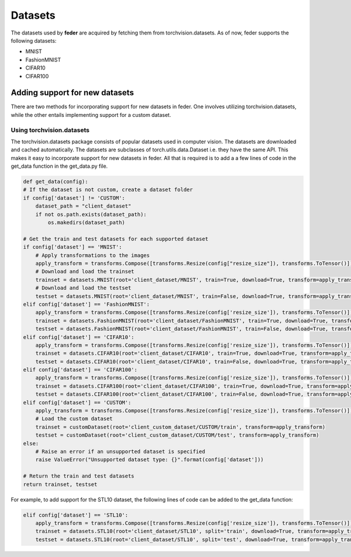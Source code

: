 .. _dataset:

*********
Datasets
*********

The datasets used by **feder** are acquired by fetching them from torchvision.datasets. As of now, feder supports the following datasets:

* MNIST
* FashionMNIST
* CIFAR10
* CIFAR100

Adding support for new datasets
-------------------------------
There are two methods for incorporating support for new datasets in feder. One involves utilizing torchvision.datasets, while the other entails implementing support for a custom dataset.

Using torchvision.datasets
~~~~~~~~~~~~~~~~~~~~~~~~~~~

The torchvision.datasets package consists of popular datasets used in computer vision. The datasets are downloaded and cached automatically. The datasets are subclasses of torch.utils.data.Dataset i.e. they have the same API. This makes it easy to incorporate support for new datasets in feder. All that is required is to add a a few lines of code in the get_data function in the get_data.py file.

.. code-block:: python

    def get_data(config):
    # If the dataset is not custom, create a dataset folder
    if config['dataset'] != 'CUSTOM':
        dataset_path = "client_dataset"
        if not os.path.exists(dataset_path):
            os.makedirs(dataset_path)  
    
    # Get the train and test datasets for each supported dataset
    if config['dataset'] == 'MNIST':
        # Apply transformations to the images
        apply_transform = transforms.Compose([transforms.Resize(config["resize_size"]), transforms.ToTensor()])
        # Download and load the trainset
        trainset = datasets.MNIST(root='client_dataset/MNIST', train=True, download=True, transform=apply_transform)
        # Download and load the testset
        testset = datasets.MNIST(root='client_dataset/MNIST', train=False, download=True, transform=apply_transform)
    elif config['dataset'] == 'FashionMNIST':
        apply_transform = transforms.Compose([transforms.Resize(config['resize_size']), transforms.ToTensor()])
        trainset = datasets.FashionMNIST(root='client_dataset/FashionMNIST', train=True, download=True, transform=apply_transform)
        testset = datasets.FashionMNIST(root='client_dataset/FashionMNIST', train=False, download=True, transform=apply_transform)
    elif config['dataset'] == 'CIFAR10':
        apply_transform = transforms.Compose([transforms.Resize(config['resize_size']), transforms.ToTensor()])
        trainset = datasets.CIFAR10(root='client_dataset/CIFAR10', train=True, download=True, transform=apply_transform)
        testset = datasets.CIFAR10(root='client_dataset/CIFAR10', train=False, download=True, transform=apply_transform)
    elif config['dataset'] == 'CIFAR100':
        apply_transform = transforms.Compose([transforms.Resize(config['resize_size']), transforms.ToTensor()])
        trainset = datasets.CIFAR100(root='client_dataset/CIFAR100', train=True, download=True, transform=apply_transform)
        testset = datasets.CIFAR100(root='client_dataset/CIFAR100', train=False, download=True, transform=apply_transform)
    elif config['dataset'] == 'CUSTOM':
        apply_transform = transforms.Compose([transforms.Resize(config['resize_size']), transforms.ToTensor()])
        # Load the custom dataset
        trainset = customDataset(root='client_custom_dataset/CUSTOM/train', transform=apply_transform)
        testset = customDataset(root='client_custom_dataset/CUSTOM/test', transform=apply_transform)
    else:
        # Raise an error if an unsupported dataset is specified
        raise ValueError("Unsupported dataset type: {}".format(config['dataset']))
    
    # Return the train and test datasets
    return trainset, testset

For example, to add support for the STL10 dataset, the following lines of code can be added to the get_data function:

.. code-block:: python

    elif config['dataset'] == 'STL10':
        apply_transform = transforms.Compose([transforms.Resize(config['resize_size']), transforms.ToTensor()])
        trainset = datasets.STL10(root='client_dataset/STL10', split='train', download=True, transform=apply_transform)
        testset = datasets.STL10(root='client_dataset/STL10', split='test', download=True, transform=apply_transform)

